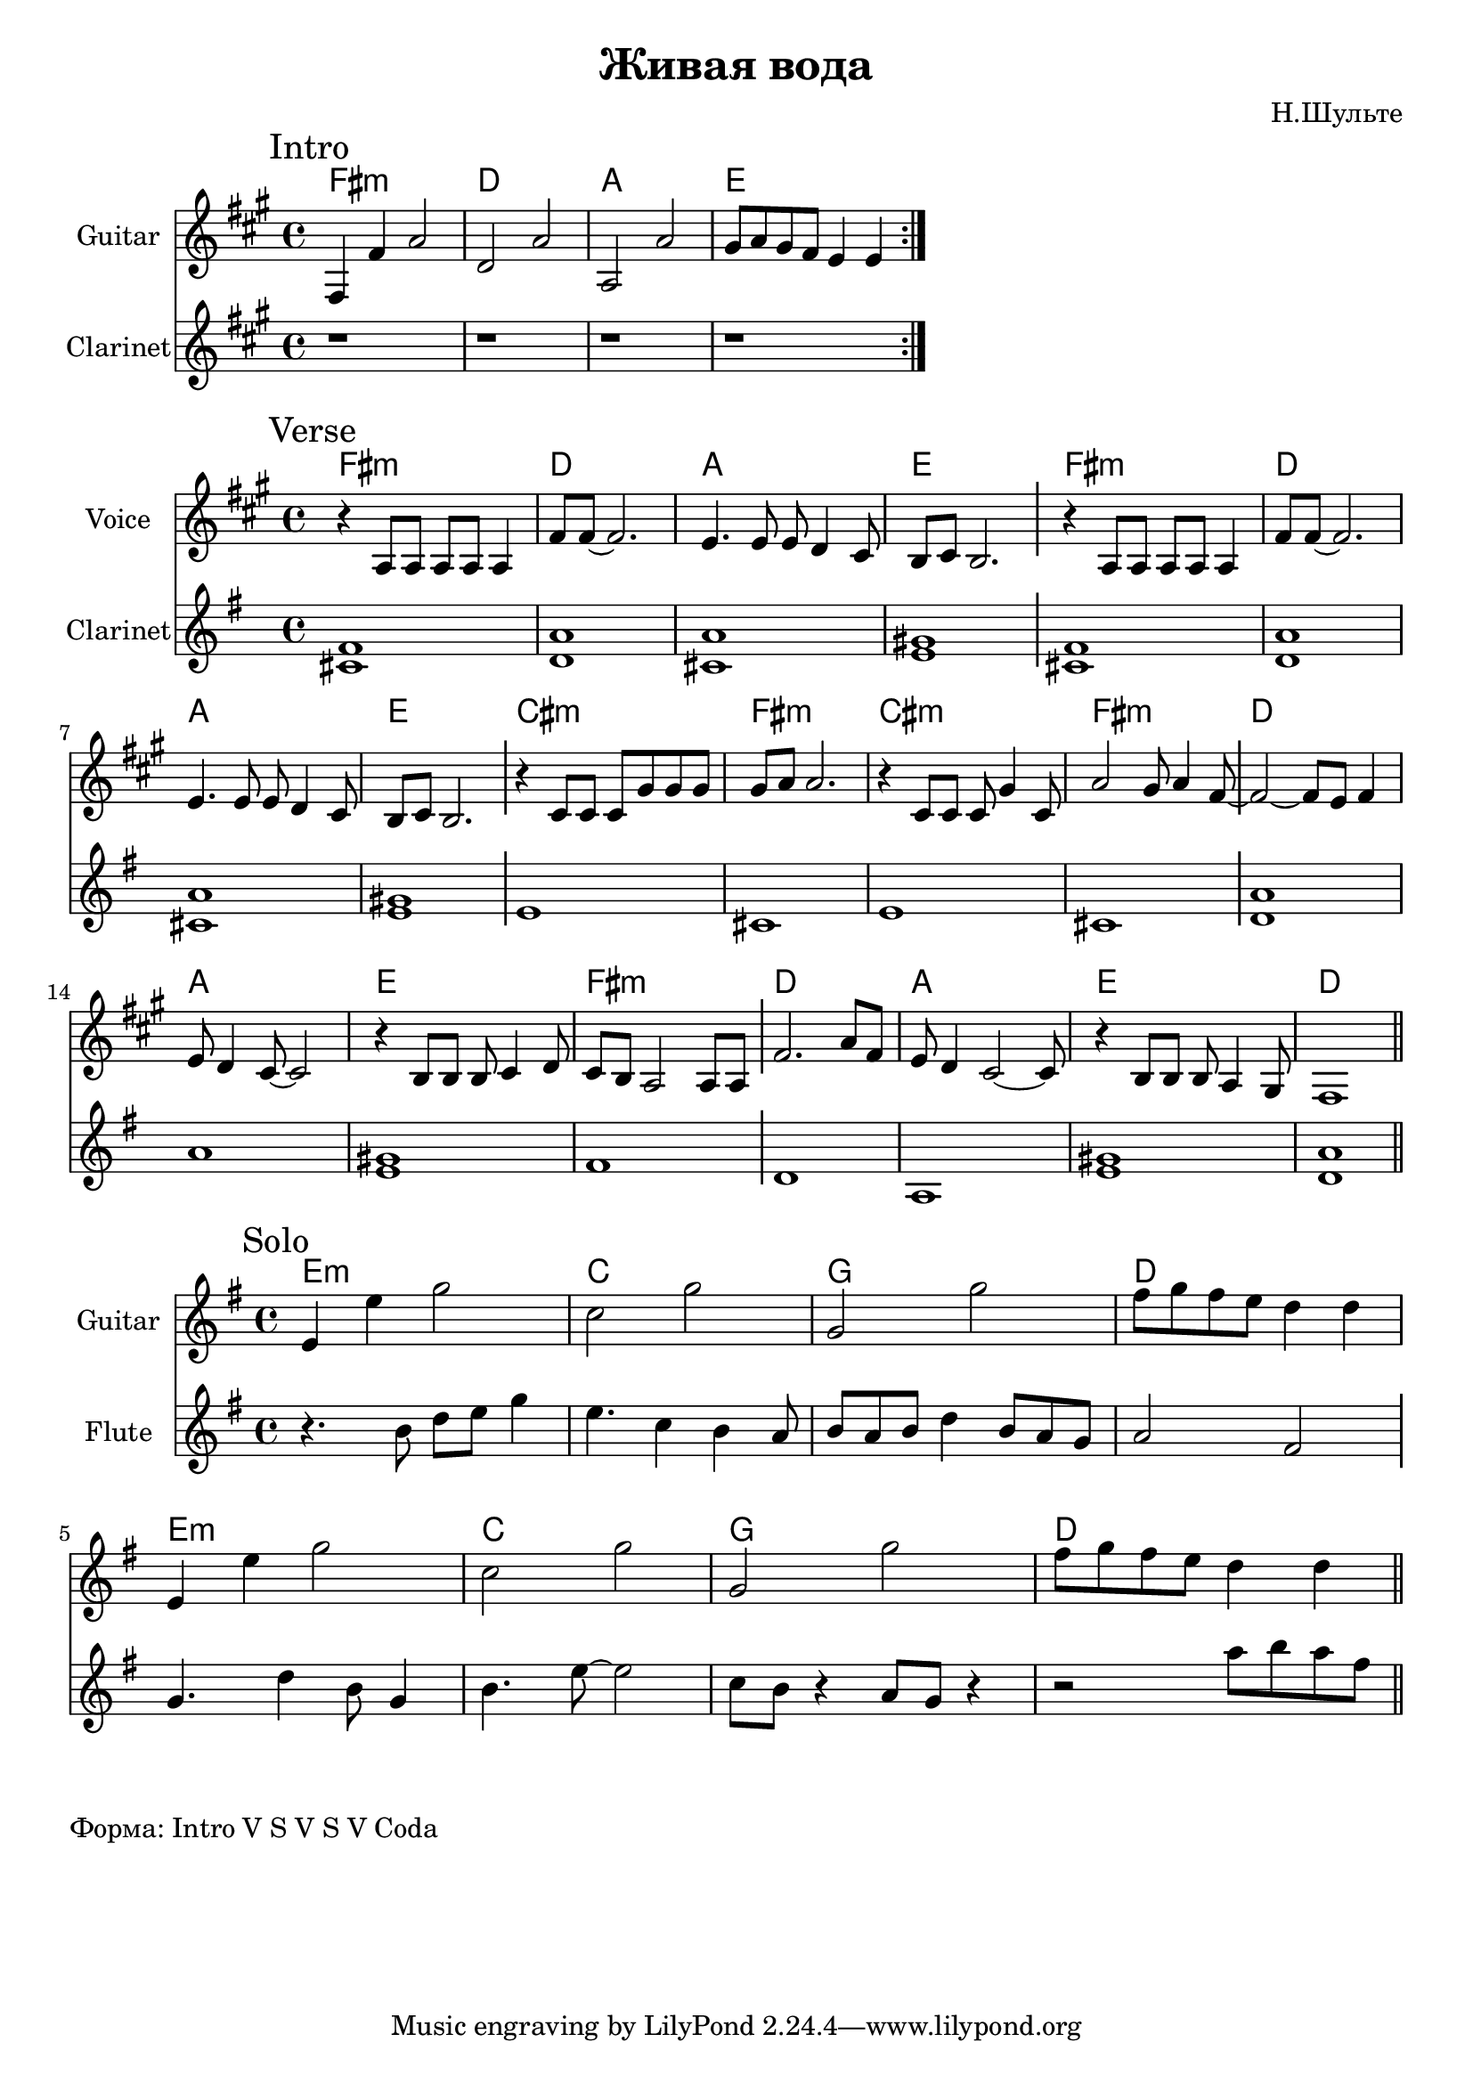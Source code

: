\version "2.18.2"

\header{
  title="Живая вода"
  composer="Н.Шульте"
}

longBar = #(define-music-function (parser location ) ( ) #{ \once \override Staff.BarLine.bar-extent = #'(-3 . 3) #})

Verse = {
  \tag #'Harmony {\chordmode{
    e1:m c1 g1 d1
    e1:m c1 g1 d1
    b1:m e:m b1:m e:m  
    c1 g1 d1 e1:m
    c1 g1 d1 c1 
  }}
  \tag #'Voice {
    \relative c''{r4 g8 g g g g4 | e'8 e~e2. |
           d4. d8 d c4 b8 | a8 b a2. \longBar }
    \relative c''{r4 g8 g g g g4 | e'8 e~e2. 
        |d4. d8 d c4 b8 | a8 b a2. \longBar }
    
    \relative c''{ r4 b8 b b fis' fis fis  | fis8 g g2.  | 
          r4 b,8 b b fis'4 b,8 | g'2 fis8 g4 e8~ \longBar}
    
    \relative c''{e2~e8 d e4 | d8 c4 b8~b2 | 
        r4 a8 a a b4 c8 | b8 a g2 g8 g \longBar}
    
    \relative c''{e2. g8 e | d8 c4 b2~b8 |
         r4 a8 a a g4 fis8 | e1 |}
    \bar "||"
  }
  \tag #'Flute {
    \mark "Verse"
    <cis' fis'>1 | <a' d'>1 | <cis' a'>1 | <e' gis'>1 \longBar
    <cis' fis'>1 | <a' d'>1 | <cis' a'>1 | <e' gis'>1 \longBar
    e'1 | cis'1 | e'1 | cis'1 \longBar
    <d' a'>1 | a'1 | <e' gis'>1 | fis'1 \longBar
    d'1 | a1 | <e' gis'>1 | <d' a'>1 |
    \bar "||"
  }
}

HRiff = \chordmode{
  e1:m c1 g1 d1 
}

Riff = {
  \tag #'Harmony {\HRiff}
  \tag #'Guitar {
    %\relative c'{b16 d e8 g4  c,8 d g4 |} 
    %\relative c'{g8 b g'4 fis16 g fis e d4 |}
    \relative c'{e4 e' g2 | c,2 g' |g,2 g'}
    \relative c''{fis8 g fis e d4 d }
    \bar ":|."
  }
  \tag #'Flute {
    \mark "Intro"
    r1 | r1 | r1 | r1 |
  }
}

Solo = {
  \tag #'Harmony { \HRiff \HRiff }
  \tag #'Guitar {
    \relative c'{e4 e' g2 | c,2 g' |g,2 g' |fis8 g fis e d4 d }
    
    \relative c'{e4 e' g2 | c,2 g' |g,2 g' | fis8 g fis e d4 d }
  }
  \tag #'Flute {
    \mark "Solo"
    \relative c''{r4. b8 d e g4 | e4. c4 b a8 | 
       b8 a b d4 b8 a g | a2 fis } \longBar
    \relative c''{g4. d'4 b8 g4 | b4. e8~e2 |
         c8 b r4 a8 g8 r4 | r2  a'8 b a fis | }
    \bar "||"
  }
}


Intro = {
  \Riff \break
}

Music = {
  \Verse \break
}

<<
  \new ChordNames{\transpose bes c{
    \keepWithTag #'Harmony \Intro
  }}
  \new Staff{
    \set Staff.instrumentName="Guitar"
    \time 4/4
    \clef treble
    \transpose bes c{
        \key g \major
        \keepWithTag #'Guitar \Intro
    }
  }
  \new Staff{
    \set Staff.instrumentName="Clarinet"
    \time 4/4
    \clef treble
    \transpose bes c{
        \key g \major
        \keepWithTag #'Flute \Intro
    }
  }
>>

<<
  \new ChordNames{\transpose bes c{
    \keepWithTag #'Harmony \Music
  }}
  \new Staff{
    \set Staff.instrumentName="Voice"
    \time 4/4
    \clef treble
    \transpose bes c{
        \key g \major
        \keepWithTag #'Voice \Music
    }
  }
  \new Staff{
    \set Staff.instrumentName="Clarinet"
    \time 4/4
    \clef treble
    \key g \major
    \keepWithTag #'Flute \Music
  }
>>

<<
  \new ChordNames{
    \keepWithTag #'Harmony \Solo
  }
  \new Staff{
    \set Staff.instrumentName="Guitar"
    \time 4/4
    \clef treble
    \key g \major
    \keepWithTag #'Guitar \Solo
  }
  \new Staff{
    \set Staff.instrumentName="Flute"
    \time 4/4
    \clef treble
    \key g \major
    \keepWithTag #'Flute \Solo
  }
>>

\markup "Форма: Intro V S V S V Coda"
